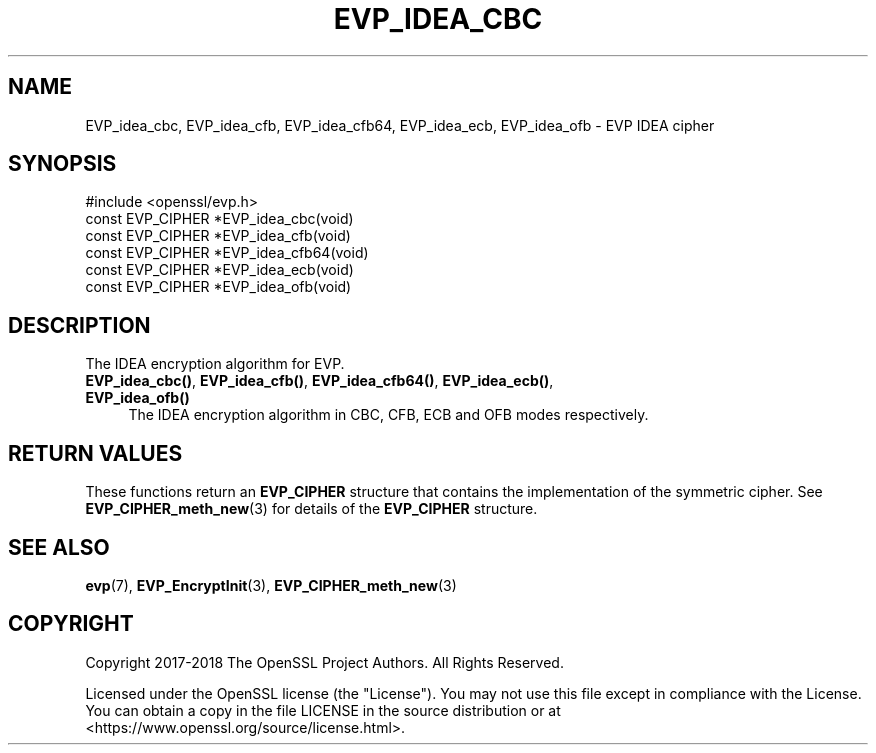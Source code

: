 .\" -*- mode: troff; coding: utf-8 -*-
.\" Automatically generated by Pod::Man 5.0102 (Pod::Simple 3.45)
.\"
.\" Standard preamble:
.\" ========================================================================
.de Sp \" Vertical space (when we can't use .PP)
.if t .sp .5v
.if n .sp
..
.de Vb \" Begin verbatim text
.ft CW
.nf
.ne \\$1
..
.de Ve \" End verbatim text
.ft R
.fi
..
.\" \*(C` and \*(C' are quotes in nroff, nothing in troff, for use with C<>.
.ie n \{\
.    ds C` ""
.    ds C' ""
'br\}
.el\{\
.    ds C`
.    ds C'
'br\}
.\"
.\" Escape single quotes in literal strings from groff's Unicode transform.
.ie \n(.g .ds Aq \(aq
.el       .ds Aq '
.\"
.\" If the F register is >0, we'll generate index entries on stderr for
.\" titles (.TH), headers (.SH), subsections (.SS), items (.Ip), and index
.\" entries marked with X<> in POD.  Of course, you'll have to process the
.\" output yourself in some meaningful fashion.
.\"
.\" Avoid warning from groff about undefined register 'F'.
.de IX
..
.nr rF 0
.if \n(.g .if rF .nr rF 1
.if (\n(rF:(\n(.g==0)) \{\
.    if \nF \{\
.        de IX
.        tm Index:\\$1\t\\n%\t"\\$2"
..
.        if !\nF==2 \{\
.            nr % 0
.            nr F 2
.        \}
.    \}
.\}
.rr rF
.\" ========================================================================
.\"
.IX Title "EVP_IDEA_CBC 3"
.TH EVP_IDEA_CBC 3 2025-04-28 1.1.1k OpenSSL
.\" For nroff, turn off justification.  Always turn off hyphenation; it makes
.\" way too many mistakes in technical documents.
.if n .ad l
.nh
.SH NAME
EVP_idea_cbc,
EVP_idea_cfb,
EVP_idea_cfb64,
EVP_idea_ecb,
EVP_idea_ofb
\&\- EVP IDEA cipher
.SH SYNOPSIS
.IX Header "SYNOPSIS"
.Vb 1
\& #include <openssl/evp.h>
\&
\& const EVP_CIPHER *EVP_idea_cbc(void)
\& const EVP_CIPHER *EVP_idea_cfb(void)
\& const EVP_CIPHER *EVP_idea_cfb64(void)
\& const EVP_CIPHER *EVP_idea_ecb(void)
\& const EVP_CIPHER *EVP_idea_ofb(void)
.Ve
.SH DESCRIPTION
.IX Header "DESCRIPTION"
The IDEA encryption algorithm for EVP.
.IP "\fBEVP_idea_cbc()\fR, \fBEVP_idea_cfb()\fR, \fBEVP_idea_cfb64()\fR, \fBEVP_idea_ecb()\fR, \fBEVP_idea_ofb()\fR" 4
.IX Item "EVP_idea_cbc(), EVP_idea_cfb(), EVP_idea_cfb64(), EVP_idea_ecb(), EVP_idea_ofb()"
The IDEA encryption algorithm in CBC, CFB, ECB and OFB modes respectively.
.SH "RETURN VALUES"
.IX Header "RETURN VALUES"
These functions return an \fBEVP_CIPHER\fR structure that contains the
implementation of the symmetric cipher. See \fBEVP_CIPHER_meth_new\fR\|(3) for
details of the \fBEVP_CIPHER\fR structure.
.SH "SEE ALSO"
.IX Header "SEE ALSO"
\&\fBevp\fR\|(7),
\&\fBEVP_EncryptInit\fR\|(3),
\&\fBEVP_CIPHER_meth_new\fR\|(3)
.SH COPYRIGHT
.IX Header "COPYRIGHT"
Copyright 2017\-2018 The OpenSSL Project Authors. All Rights Reserved.
.PP
Licensed under the OpenSSL license (the "License").  You may not use
this file except in compliance with the License.  You can obtain a copy
in the file LICENSE in the source distribution or at
<https://www.openssl.org/source/license.html>.
